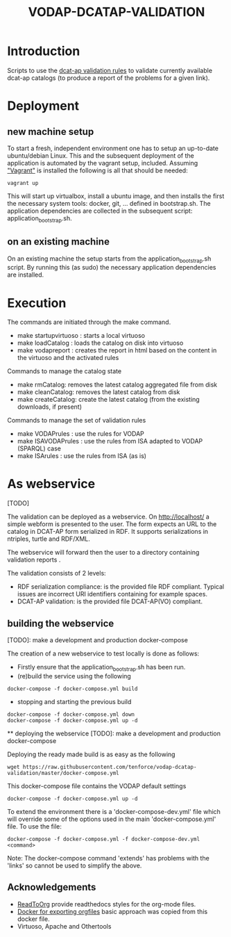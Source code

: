 #+TITLE: VODAP-DCATAP-VALIDATION

* Introduction

Scripts to use the [[https://github.com/EmidioStani/dcat-ap_validator][dcat-ap validation rules]] to validate currently
available dcat-ap catalogs (to produce a report of the problems for a
given link).

* Deployment

** new machine setup
To start a fresh, independent environment one has to setup an
up-to-date ubuntu/debian Linux.  This and the subsequent deployment of
the application is automated by the vagrant setup, included.  Assuming
[[https://www.vagrantup.com]["Vagrant"]] is installed the following is all that should be needed:

#+BEGIN_EXAMPLE
vagrant up
#+END_EXAMPLE

This will start up virtualbox, install a ubuntu image, and then
installs the first the necessary system tools: docker, git,
... defined in bootstrap.sh.  The application dependencies are
collected in the subsequent script: application_bootstrap.sh.

** on an existing machine

On an existing machine the setup starts from the
application_bootstrap.sh script. By running this (as sudo) the
necessary application dependencies are installed.

* Execution

The commands are initiated through the make command.

   - make startupvirtuoso : starts a local virtuoso
   - make loadCatalog     : loads the catalog on disk into virtuoso
   - make vodapreport     : creates the report in html based on the content in the virtuoso and the activated rules
   

Commands to manage the catalog state
    - make rmCatalog: removes the latest catalog aggregated file from disk 
    - make cleanCatalog: removes the latest catalog from disk
    - make createCatalog: create the latest catalog (from the existing downloads, if present)
        

Commands to manage the set of validation rules
    - make VODAPrules     : use the rules for VODAP
    - make ISAVODAPrules  : use the rules from ISA adapted to VODAP (SPARQL) case
    - make ISArules       : use the rules from ISA (as is)

* As webservice
  [TODO] 

  The validation can be deployed as a webservice.  On
  http://localhost/ a simple webform is presented to the user.  The
  form expects an URL to the catalog in DCAT-AP form serialized in
  RDF. It supports serializations in ntriples, turtle and RDF/XML.

  The webservice will forward then the user to a directory containing validation reports .

  The validation consists of 2 levels:
    - RDF serialization compliance: is the provided file RDF compliant. 
      Typical issues are incorrect URI identifiers containing for example spaces. 
    - DCAT-AP validation: is the provided file DCAT-AP(VO) compliant.

** building the webservice 
   [TODO]: make a development and production docker-compose

   The creation of a new webservice to test locally is done as follows:

    + Firstly ensure that the application_bootstrap.sh has been run.
    + (re)build the service using the following

    #+BEGIN_EXAMPLE
docker-compose -f docker-compose.yml build
#+END_EXAMPLE

    + stopping and starting the previous build
    #+BEGIN_EXAMPLE
docker-compose -f docker-compose.yml down
docker-compose -f docker-compose.yml up -d
#+END_EXAMPLE

    ** deploying the webservice
    [TODO]: make a development and production docker-compose

    Deploying the ready made build is as easy as the following

    #+BEGIN_EXAMPLE
    wget https://raw.githubusercontent.com/tenforce/vodap-dcatap-validation/master/docker-compose.yml
    #+END_EXAMPLE

    This docker-compose file contains the VODAP default settings 

    #+BEGIN_EXAMPLE
    docker-compose -f docker-compose.yml up -d
    #+END_EXAMPLE

    To extend the environment there is a 'docker-compose-dev.yml'
    file which will override some of the options used in the 
    main 'docker-compose.yml' file. To use the file:

    #+BEGIN_EXAMPLE
    docker-compose -f docker-compose.yml -f docker-compose-dev.yml <command>
    #+END_EXAMPLE
  
    Note: The docker-compose command 'extends' has problems with the
    'links' so cannot be used to simplify the above.

** Acknowledgements

- [[https://github.com/fniessen/org-html-themes][ReadToOrg]] provide readthedocs styles for the org-mode files.
- [[https://github.com/binarin/docker-org-export][Docker for exporting orgfiles]] basic approach was copied from this docker file.
- Virtuoso, Apache and Othertools

